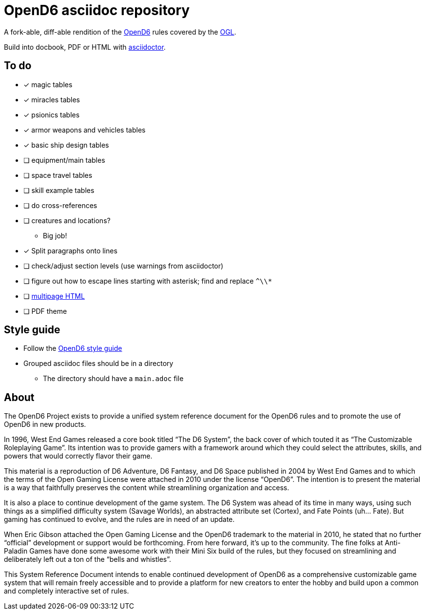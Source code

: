 = OpenD6 asciidoc repository

A fork-able, diff-able rendition of the http://opend6project.org/[OpenD6] rules covered by the link:LICENSE[OGL].

Build into docbook, PDF or HTML with https://asciidoctor.org[asciidoctor].

== To do

* [x] magic tables
* [x] miracles tables
* [x] psionics tables
* [x] armor weapons and vehicles tables
* [x] basic ship design tables
* [ ] equipment/main tables
* [ ] space travel tables
* [ ] skill example tables
* [ ] do cross-references
* [ ] creatures and locations?
** Big job!
* [x] Split paragraphs onto lines
* [ ] check/adjust section levels (use warnings from asciidoctor)
* [ ] figure out how to escape lines starting with asterisk; find and replace `^\\*`
* [ ] https://github.com/asciidoctor/asciidoctor-extensions-lab/pull/96[multipage HTML]
* [ ] PDF theme

== Style guide

* Follow the link:core/introduction/style_guide.adoc[OpenD6 style guide]
* Grouped asciidoc files should be in a directory
** The directory should have a `main.adoc` file

== About

The OpenD6 Project exists to provide a unified system reference document for the OpenD6 rules and to promote the use of OpenD6 in new products.

In 1996, West End Games released a core book titled “The D6 System”, the back cover of which touted it as “The Customizable Roleplaying Game”.
Its intention was to provide gamers with a framework around which they could select the attributes, skills, and powers that would correctly flavor their game.

This material is a reproduction of D6 Adventure, D6 Fantasy, and D6 Space published in 2004 by West End Games and to which the terms of the Open Gaming License were attached in 2010 under the license “OpenD6”.
The intention is to present the material is a way that faithfully preserves the content while streamlining organization and access.

It is also a place to continue development of the game system.
The D6 System was ahead of its time in many ways, using such things as a simplified difficulty system (Savage Worlds), an abstracted attribute set (Cortex), and Fate Points (uh… Fate).
But gaming has continued to evolve, and the rules are in need of an update.

When Eric Gibson attached the Open Gaming License and the OpenD6 trademark to the material in 2010, he stated that no further “official” development or support would be forthcoming. From here forward, it’s up to the community.
The fine folks at Anti-Paladin Games have done some awesome work with their Mini Six build of the rules, but they focused on streamlining and deliberately left out a ton of the “bells and whistles”.

This System Reference Document intends to enable continued development of OpenD6 as a comprehensive customizable game system that will remain freely accessible and to provide a platform for new creators to enter the hobby and build upon a common and completely interactive set of rules.
